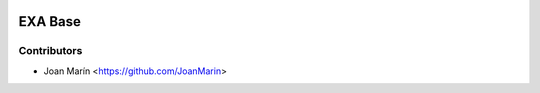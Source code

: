.. image:: https://img.shields.io/badge/license-AGPL--3-blue.png
   :target: https://www.gnu.org/licenses/agpl
   :alt: License: AGPL-3

========
EXA Base
========

Contributors
------------

* Joan Marín <https://github.com/JoanMarin>
